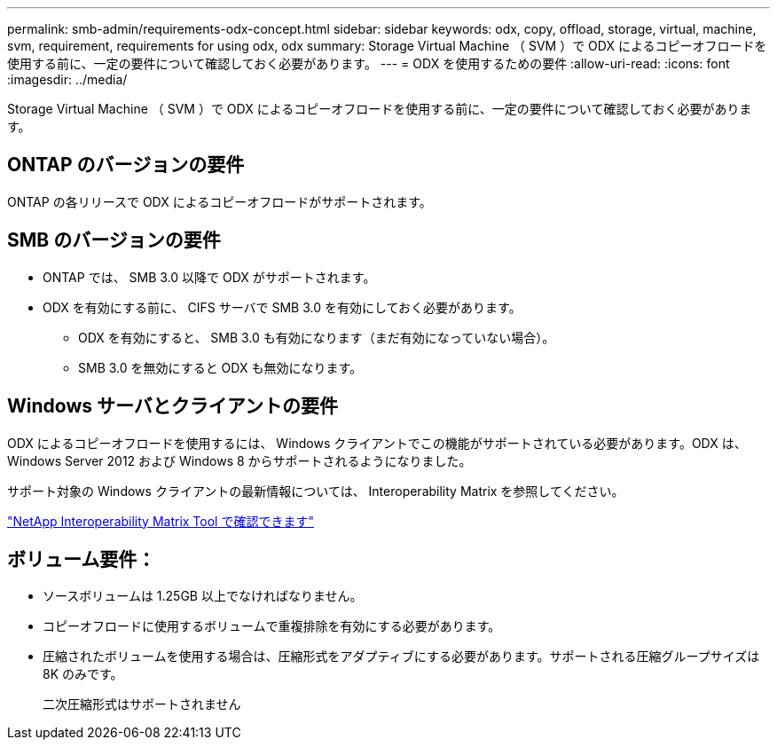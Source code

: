 ---
permalink: smb-admin/requirements-odx-concept.html 
sidebar: sidebar 
keywords: odx, copy, offload, storage, virtual, machine, svm, requirement, requirements for using odx, odx 
summary: Storage Virtual Machine （ SVM ）で ODX によるコピーオフロードを使用する前に、一定の要件について確認しておく必要があります。 
---
= ODX を使用するための要件
:allow-uri-read: 
:icons: font
:imagesdir: ../media/


[role="lead"]
Storage Virtual Machine （ SVM ）で ODX によるコピーオフロードを使用する前に、一定の要件について確認しておく必要があります。



== ONTAP のバージョンの要件

ONTAP の各リリースで ODX によるコピーオフロードがサポートされます。



== SMB のバージョンの要件

* ONTAP では、 SMB 3.0 以降で ODX がサポートされます。
* ODX を有効にする前に、 CIFS サーバで SMB 3.0 を有効にしておく必要があります。
+
** ODX を有効にすると、 SMB 3.0 も有効になります（まだ有効になっていない場合）。
** SMB 3.0 を無効にすると ODX も無効になります。






== Windows サーバとクライアントの要件

ODX によるコピーオフロードを使用するには、 Windows クライアントでこの機能がサポートされている必要があります。ODX は、 Windows Server 2012 および Windows 8 からサポートされるようになりました。

サポート対象の Windows クライアントの最新情報については、 Interoperability Matrix を参照してください。

https://mysupport.netapp.com/matrix["NetApp Interoperability Matrix Tool で確認できます"^]



== ボリューム要件：

* ソースボリュームは 1.25GB 以上でなければなりません。
* コピーオフロードに使用するボリュームで重複排除を有効にする必要があります。
* 圧縮されたボリュームを使用する場合は、圧縮形式をアダプティブにする必要があります。サポートされる圧縮グループサイズは 8K のみです。
+
二次圧縮形式はサポートされません


